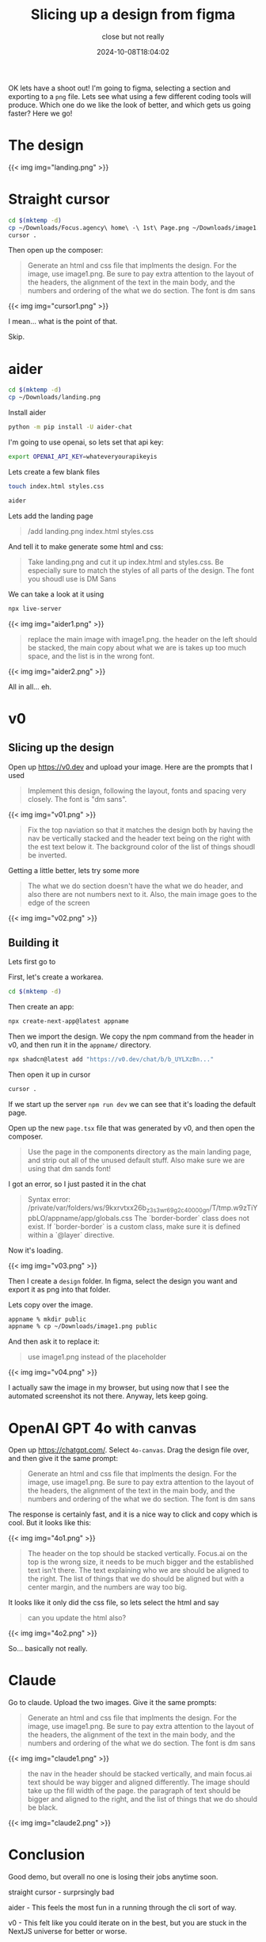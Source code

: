 #+title: Slicing up a design from figma
#+subtitle: close but not really
#+tags[]: aider openai claude cursor v0
#+date: 2024-10-08T18:04:02

OK lets have a shoot out!  I'm going to figma, selecting a section and
exporting to a =png= file.  Lets see what using a few different coding
tools will produce.  Which one do we like the look of better, and
which gets us going faster?  Here we go!

* The design

{{< img img="landing.png" >}}


* Straight cursor

#+begin_src bash
  cd $(mktemp -d)
  cp ~/Downloads/Focus.agency\ home\ -\ 1st\ Page.png ~/Downloads/image1.png .
  cursor .
#+end_src

Then open up the composer:

#+begin_quote
Generate an html and css file that implments the design.  For the
image, use image1.png.  Be sure to pay extra attention to the layout
of the headers, the alignment of the text in the main body, and the
numbers and ordering of the what we do section.  The font is dm sans
#+end_quote

{{< img img="cursor1.png" >}}

I mean... what is the point of that.

Skip.


* aider

#+begin_src bash
  cd $(mktemp -d)
  cp ~/Downloads/landing.png
#+end_src

Install aider

#+begin_src bash
  python -m pip install -U aider-chat
#+end_src

I'm going to use openai, so lets set that api key:

#+begin_src bash
  export OPENAI_API_KEY=whateveryourapikeyis
#+end_src

Lets create a few blank files

#+begin_src bash
  touch index.html styles.css

#+end_src

#+begin_src bash
  aider
#+end_src

Lets add the landing page

#+begin_quote
/add landing.png index.html styles.css
#+end_quote

And tell it to make generate some html and css:

#+begin_quote
Take landing.png and cut it up index.html and styles.css.  Be
especially sure to match the styles of all parts of the design.
The font you shoudl use is DM Sans
#+end_quote

We can take a look at it using

#+begin_src bash
  npx live-server
#+end_src

{{< img img="aider1.png" >}}

#+begin_quote
replace the main image with image1.png.  the header on the left should
be stacked, the main copy about what we are is takes up too much
space, and the list is in the wrong font.
#+end_quote

{{< img img="aider2.png" >}}

All in all... eh.

* v0

** Slicing up the design

Open up [[https://v0.dev]] and upload your image.  Here are the prompts
that I used

#+begin_quote
Implement this design, following the layout, fonts and spacing very
closely. The font is "dm sans".
#+end_quote

{{< img img="v01.png" >}}

#+begin_quote
Fix the top naviation so that it matches the design both by having the
nav be vertically stacked and the header text being on the right with
the est text below it. The background color of the list of things
shoudl be inverted.
#+end_quote

Getting a little better, lets try some more

#+begin_quote
The what we do section doesn't have the what we do header, and also
there are not numbers next to it. Also, the main image goes to the
edge of the screen
#+end_quote

{{< img img="v02.png" >}}

** Building it

Lets first go to 

First, let's create a workarea.

#+begin_src bash
  cd $(mktemp -d)
#+end_src

Then create an app:

#+begin_src bash
  npx create-next-app@latest appname
#+end_src

Then we import the design.  We copy the npm command from the header
in v0, and then run it in the =appname/= directory.

#+begin_src bash
  npx shadcn@latest add "https://v0.dev/chat/b/b_UYLXzBn..."
#+end_src


Then open it up in cursor

#+begin_src bash
  cursor .
#+end_src

If we start up the server =npm run dev= we can see that it's loading
the default page.

Open up the new =page.tsx= file that was generated by v0, and then
open the composer.

#+begin_quote
Use the page in the components directory as the main landing page, and
strip out all of the unused default stuff.  Also make sure we are
using that dm sands font!
#+end_quote

I got an error, so I just pasted it in the chat

#+begin_quote
Syntax error:
/private/var/folders/ws/9kxrvtxx26b_z3s3wr69g2c40000gn/T/tmp.w9zTiYpbLO/appname/app/globals.css
The `border-border` class does not exist. If `border-border` is a
custom class, make sure it is defined within a `@layer` directive.
#+end_quote

Now it's loading.

{{< img img="v03.png" >}}

Then I create a =design= folder.  In figma, select the design you want
and export it as png into that folder.

Lets copy over the image.

#+begin_src bash
  appname % mkdir public
  appname % cp ~/Downloads/image1.png public 
#+end_src

And then ask it to replace it:

#+begin_quote
use image1.png instead of the placeholder
#+end_quote

{{< img img="v04.png" >}}

I actually saw the image in my browser, but using now that I see the
automated screenshot its not there.  Anyway, lets keep going.

* OpenAI GPT 4o with canvas

Open up [[https://chatgpt.com/]].  Select =4o-canvas=.  Drag the design file
over, and then give it the same prompt:

#+begin_quote
Generate an html and css file that implments the design.  For the
image, use image1.png.  Be sure to pay extra attention to the layout
of the headers, the alignment of the text in the main body, and the
numbers and ordering of the what we do section.  The font is dm sans

#+end_quote

The response is certainly fast, and it is a nice way to click and copy
which is cool.  But it looks like this:

{{< img img="4o1.png" >}}


#+begin_quote
The header on the top should be stacked vertically.  Focus.ai on the
top is the wrong size, it needs to be much bigger and the established
text isn't there.  The text explaining who we are should be aligned to
the right.  The list of things that we do should be aligned but with a
center margin, and the numbers are way too big.
#+end_quote

It looks like it only did the css file, so lets select the html and say

#+begin_quote
can you update the html also?
#+end_quote

{{< img img="4o2.png" >}}

So... basically not really.

* Claude

Go to claude.  Upload the two images.  Give it the same prompts:

#+begin_quote
Generate an html and css file that implments the design.  For the
image, use image1.png.  Be sure to pay extra attention to the layout
of the headers, the alignment of the text in the main body, and the
numbers and ordering of the what we do section.  The font is dm sans

#+end_quote

{{< img img="claude1.png" >}}

#+begin_quote
the nav in the header should be stacked vertically, and main
focus.ai text should be way bigger and aligned differently.  The image
should take up the fill width of the page.  the paragraph of text
should be bigger and aligned to the right, and the list of things that
we do should be black.
#+end_quote

{{< img img="claude2.png" >}}

* Conclusion

Good demo, but overall no one is losing their jobs anytime soon.

straight cursor - surprsingly bad

aider - This feels the most fun in a running through the cli sort of
way.

v0 - This felt like you could iterate on in the best, but you are
stuck in the NextJS universe for better or worse.

openai - it only updates one file at a time?  wut?

Claude - artifacts are much nicer to deal with than canvas in this
release.


